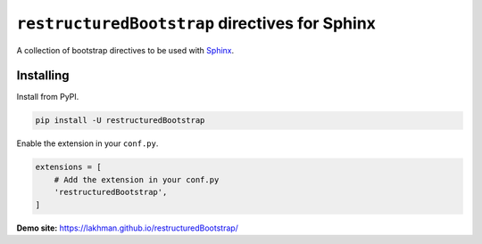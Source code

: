 ===============================================
``restructuredBootstrap`` directives for Sphinx
===============================================

.. image:: https://img.shields.io/pypi/v/restructuredBootstrap.svg
   :target: https://pypi.python.org/pypi/restructuredBootstrap

.. image:: https://travis-ci.org/lakhman/restructuredBootstrap.svg?branch=master
   :target: https://travis-ci.org/lakhman/restructuredBootstrap

.. image:: https://coveralls.io/repos/github/lakhman/restructuredBootstrap/badge.svg?branch=master
   :target: https://coveralls.io/github/lakhman/restructuredBootstrap?branch=master

A collection of bootstrap directives to be used with `Sphinx <https://github.com/sphinx-doc/sphinx>`_.

----------
Installing
----------

Install from PyPI.

.. code-block:: shell

    pip install -U restructuredBootstrap

Enable the extension in your ``conf.py``.

.. code-block:: python

   extensions = [
       # Add the extension in your conf.py
       'restructuredBootstrap',
   ]

**Demo site:** https://lakhman.github.io/restructuredBootstrap/